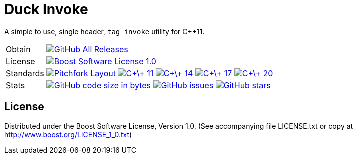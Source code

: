 = Duck Invoke

// tag::intro[]

[.tagline]
A simple to use, single header, `tag_invoke` utility for C++11.

[horizontal.shields]
Obtain:: image:https://img.shields.io/github/downloads/bfgroup/duck_invoke/total.svg?label=GitHub[GitHub All Releases, link="https://github.com/bfgroup/Lyra/releases"]
License:: image:https://img.shields.io/badge/license-BSL%201.0-blue.svg["Boost Software License 1.0", link="LICENSE.txt"]
Standards:: image:https://img.shields.io/badge/standard-PFL-orange.svg["Pitchfork Layout", link="https://github.com/vector-of-bool/pitchfork"]
image:https://img.shields.io/badge/standard-C%2B%2B%2011-blue.svg?logo=C%2B%2B["C\+\+ 11", link="https://isocpp.org/"]
image:https://img.shields.io/badge/standard-C%2B%2B%2014-blue.svg?logo=C%2B%2B["C\+\+ 14", link="https://isocpp.org/"]
image:https://img.shields.io/badge/standard-C%2B%2B%2017-blue.svg?logo=C%2B%2B["C\+\+ 17", link="https://isocpp.org/"]
image:https://img.shields.io/badge/standard-C%2B%2B%2020-blue.svg?logo=C%2B%2B["C\+\+ 20", link="https://isocpp.org/"]
Stats:: image:https://img.shields.io/github/languages/code-size/bfgroup/duck_invoke.svg[GitHub code size in bytes, link="https://github.com/bfgroup/duck_invoke"]
image:https://img.shields.io/github/issues/bfgroup/duck_invoke.svg[GitHub issues, link="https://github.com/bfgroup/duck_invoke/issues"]
image:https://img.shields.io/github/stars/bfgroup/duck_invoke.svg?label=%E2%98%85[GitHub stars, link="https://github.com/bfgroup/duck_invoke/stargazers"]

// end::intro[]

== License

// tag::license[]

Distributed under the Boost Software License, Version 1.0. (See accompanying
file LICENSE.txt or copy at http://www.boost.org/LICENSE_1_0.txt)

// end::license[]
